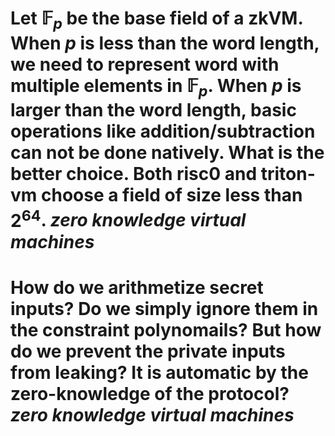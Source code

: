 * Let \( \mathbb{F}_p \) be the base field of a zkVM. When \( p \) is less than the word length, we need to represent word with multiple elements in \( \mathbb{F}_p \). When \( p \) is larger than the word length, basic operations like addition/subtraction can not be done natively. What is the better choice. Both risc0 and triton-vm choose a field of size less than \( 2^64 \). [[zero knowledge virtual machines]]
* How do we arithmetize secret inputs? Do we simply ignore them in the constraint polynomails? But how do we prevent the private inputs from leaking? It is automatic by the zero-knowledge of the protocol? [[zero knowledge virtual machines]]
